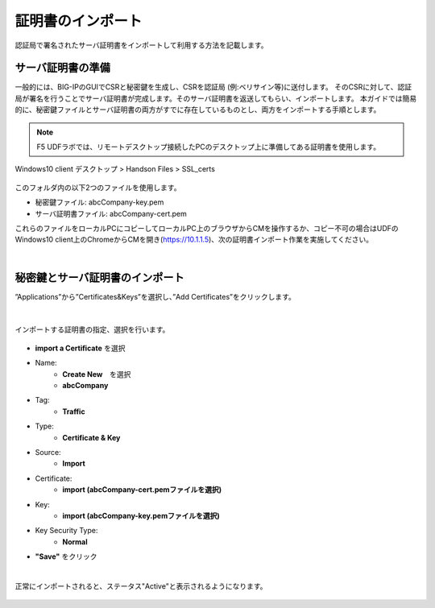 証明書のインポート
======================================

認証局で署名されたサーバ証明書をインポートして利用する方法を記載します。

サーバ証明書の準備
--------------------------------------

一般的には、BIG-IPのGUIでCSRと秘密鍵を生成し、CSRを認証局 (例:ベリサイン等)に送付します。
そのCSRに対して、認証局が署名を行うことでサーバ証明書が完成します。そのサーバ証明書を返送してもらい、インポートします。
本ガイドでは簡易的に、秘密鍵ファイルとサーバ証明書の両方がすでに存在しているものとし、両方をインポートする手順とします。

.. note::
   F5 UDFラボでは、リモートデスクトップ接続したPCのデスクトップ上に準備してある証明書を使用します。

Windows10 client 
デスクトップ > Handson Files > SSL_certs

.. figure:: images/c7-m1-1.png
   :scale: 50%
   :align: center

このフォルダ内の以下2つのファイルを使用します。

- 秘密鍵ファイル: abcCompany-key.pem
- サーバ証明書ファイル: abcCompany-cert.pem

これらのファイルをローカルPCにコピーしてローカルPC上のブラウザからCMを操作するか、コピー不可の場合はUDFのWindows10 client上のChromeからCMを開き(https://10.1.1.5)、次の証明書インポート作業を実施してください。


|
秘密鍵とサーバ証明書のインポート
--------------------------------------

”Applications”から”Certificates&Keys”を選択し、”Add Certificates”をクリックします。

.. figure:: images/c7-m1-2.png
   :scale: 50%
   :align: center


|
インポートする証明書の指定、選択を行います。

.. figure:: images/c7-m1-3.png
   :scale: 70%
   :align: center

- **import a Certificate** を選択
- Name:
   - **Create New**　を選択
   - **abcCompany**
- Tag:
   - **Traffic**
- Type:
   - **Certificate & Key**
- Source:
   - **Import**
- Certificate:
   - **import (abcCompany-cert.pemファイルを選択)**
- Key:
   - **import (abcCompany-key.pemファイルを選択)**
- Key Security Type:
   - **Normal**
- **"Save"** をクリック

|
正常にインポートされると、ステータス"Active"と表示されるようになります。

.. figure:: images/c7-m1-4.png
   :scale: 50%
   :align: center

